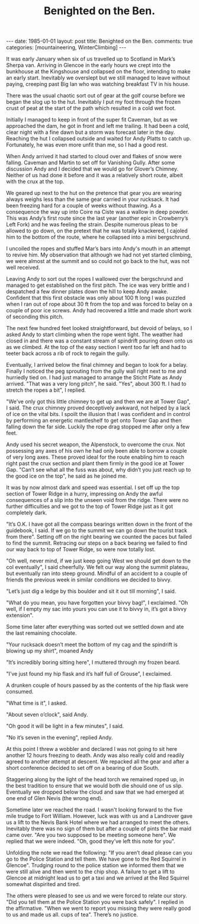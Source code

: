#+STARTUP: showall indent
#+STARTUP: hidestars
#+INFOJS_OPT: view:info toc:t ltoc:nil
#+OPTIONS: H:2 num:nil tags:nil toc:nil timestamps:nil
#+TITLE: Benighted on the Ben.
#+BEGIN_HTML
---
date: 1985-01-01
layout: post
title: Benighted on the Ben.
comments: true
categories: [mountaineering, WinterClimbing]
---
#+END_HTML
It was early January when six of us travelled up to
Scotland in Mark’s Sherpa van. Arriving in Glencoe in the early
hours we crept into the bunkhouse at the Kingshouse and collapsed
on the floor, intending to make an early start. Inevitably we
overslept but we still managed to leave without paying, creeping
past Big Ian who was watching breakfast TV in his house.

There was the usual chaotic sort out of gear at the golf
course before we began the slog up to the hut. Inevitably I put
my foot through the frozen crust of peat at the start of the path
which resulted in a cold wet foot.

Initially I managed to keep in front of the super fit Caveman, but as
we approached the dam, he got in front and left me trailing. It had
been a cold, clear night with a fine dawn but a storm was forecast
later in the day. Reaching the hut I collapsed outside and waited for
Andy Platts to catch up. Fortunately, he was even more unfit than me,
so I had a good rest.

When Andy arrived it had started to cloud over and flakes of snow
were falling. Caveman and Martin to set off for Vanishing Gully.
After some discussion Andy and I decided that we would go for
Glover’s Chimney. Neither of us had done it before and it was a
relatively short route, albeit with the crux at the top.

We geared up next to the hut on the pretence that gear you are wearing
always weighs less than the same gear carried in your rucksack.  It
had been freezing hard for a couple of weeks without thawing. As a
consequence the way up into Coire na Ciste was a wallow in deep
powder. This was Andy’s first route since the last year (another epic
in Crowberry’s Left Fork) and he was feeling the strain. Despite
numerous pleas to be allowed to go down, on the pretext that he was
totally knackered, I cajoled him to the bottom of the route, where he
collapsed into a mini bergschrund.

I uncoiled the ropes and stuffed Mar’s bars into Andy's mouth
in an attempt to revive him. My observation that although we had
not yet started climbing, we were almost at the summit and so
could not go back to the hut, was not well received.

Leaving Andy to sort out the ropes I wallowed over the
bergschrund and managed to get established on the first pitch.
The ice was very brittle and I despatched a few dinner plates
down the hill to keep Andy awake. Confident that this first
obstacle was only about 100 ft long I was puzzled when I ran out
of rope about 30 ft from the top and was forced to belay on a
couple of poor ice screws. Andy had recovered a little and made
short work of seconding this pitch.

The next few hundred feet looked straightforward, but devoid
of belays, so I asked Andy to start climbing when the rope went
tight. The weather had closed in and there was a constant stream
of spindrift pouring down onto us as we climbed. At the top of
the easy section I went too far left and had to teeter back
across a rib of rock to regain the gully.

Eventually, I arrived below the final chimney and began to
look for a belay. Finally I noticed the peg sprouting from the
gully wall right next to me and hurriedly tied on. I had just
managed to arrange the Sticht Plate as Andy arrived. "That was a
very long pitch", he said. "Yes", about 300 ft. I had
to stretch the ropes a bit", I replied.

"We’ve only got this little chimney to get up and then we
are at Tower Gap", I said. The crux chimney proved deceptively
awkward, not helped by a lack of ice on the vital bits. I spoilt
the illusion that I was confident and in control by performing an
energetic mantleshelf to get onto Tower Gap and then falling down
the far side. Luckily the rope drag stopped me after only a few
feet.

Andy used his secret weapon, the Alpenstock, to overcome the
crux. Not possessing any axes of his own he had only been able to
borrow a couple of very long axes. These proved ideal for the
route enabling him to reach right past the crux section and plant
them firmly in the good ice at Tower Gap. "Can’t see what all the
fuss was about, why didn’t you just reach up to the good ice on
the top", he said as he joined me.

It was by now almost dark and speed was essential. I set off up the
top section of Tower Ridge in a hurry, impressing on Andy the awful
consequences of a slip into the unseen void from the ridge. There were
no further difficulties and we got to the top of Tower Ridge just as
it got completely dark.

"It’s O.K. I have got all the compass bearings written down
in the front of the guidebook, I said. If we go to the summit we can go
down the tourist track from there". Setting off on the right
bearing we counted the paces but failed to find the summit.
Retracing our steps on a back bearing we failed to find our way back to
top of Tower Ridge, so were now totally lost.

"Oh well, never mind, if we just keep going West we should get down to
the col eventually", I said cheerfully. We felt our way along the
summit plateau, but eventually ran into steep ground. Mindful of an
accident to a couple of friends the previous week in similar
conditions we decided to bivvy.

"Let’s just dig a ledge by this boulder and sit it out till
morning", I said.

"What do you mean, you have forgotten your bivvy bag!", I exclaimed. "Oh
well, if I empty my sac into yours you can use it to bivvy in,
it’s got a bivvy extension".

Some time later after everything was sorted out we settled
down and ate the last remaining chocolate.

"Your rucksack doesn’t meet the bottom of my cag and the
spindrift is blowing up my shirt", moaned Andy

"It’s incredibly boring sitting here", I muttered through my frozen beard.

"I’ve just found my hip flask and it’s half full of Grouse", I exclaimed.

A drunken couple of hours passed by as the contents of the
hip flask were consumed.

"What time is it", I asked.

"About seven o’clock", said Andy.

"Oh good it will be light in a few minutes", I said.

"No it’s seven in the evening", replied Andy.

At this point I threw a wobbler and declared I was not going
to sit here another 12 hours freezing to death. Andy was also
really cold and readily agreed to another attempt at descent. We
repacked all the gear and after a short conference decided to set
off on a bearing of due South.

Staggering along by the light of the head torch we remained
roped up, in the best tradition to ensure that we would both die should
one of us slip. Eventually we dropped below the cloud and saw
that we had emerged at one end of Glen Nevis (the wrong end).

Sometime later we reached the road. I wasn't looking forward to
the five mile trudge to Fort William. However, luck was with us
and a Landrover gave us a lift to the Nevis Bank Hotel where we
had arranged to meet the others. Inevitably there was no sign of
them but after a couple of pints the bar maid came over. "Are you
two supposed to be meeting someone here". We replied that we were
indeed. "Oh, good they’ve left this note for you".

Unfolding the note we read the following: "If you aren’t
dead please can you go to the Police Station and tell them. We
have gone to the Red Squirrel in Glencoe". Trudging round to the
police station we informed them that we were still alive and then
went to the chip shop. A failure to get a lift to Glencoe at
midnight lead us to get a taxi and we arrived at the Red Squirrel
somewhat dispirited and tired.

The others were pleased to see us and we were forced to
relate our story. "Did you tell them at the Police Station you
were back safely". I replied in the affirmative. "When we went to
report you missing they were really good to us and made us all.
cups of tea". There’s no justice.
